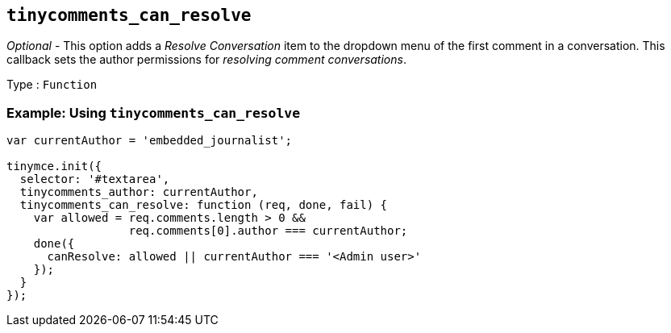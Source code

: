 [[tinycomments_can_resolve]]
== `+tinycomments_can_resolve+`

_Optional_ - This option adds a _Resolve Conversation_ item to the dropdown menu of the first comment in a conversation. This callback sets the author permissions for _resolving comment conversations_.

Type : `+Function+`

=== Example: Using `+tinycomments_can_resolve+`

[source,js]
----
var currentAuthor = 'embedded_journalist';

tinymce.init({
  selector: '#textarea',
  tinycomments_author: currentAuthor,
  tinycomments_can_resolve: function (req, done, fail) {
    var allowed = req.comments.length > 0 &&
                  req.comments[0].author === currentAuthor;
    done({
      canResolve: allowed || currentAuthor === '<Admin user>'
    });
  }
});
----
